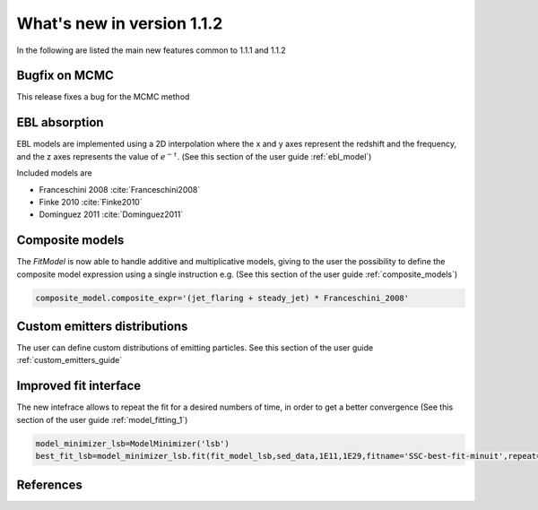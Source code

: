 What's new in version 1.1.2
===========================

In the following are listed the main new features common to 1.1.1 and 1.1.2

Bugfix on MCMC
-----------------
This release fixes a bug for the MCMC method

EBL absorption
-----------------
EBL models are implemented using a 2D interpolation where the x and y axes represent the redshift and the frequency, and the z axes represents the value of :math:`e^{-\tau}`.
(See this section of the user guide  :ref:`ebl_model`)

Included models are

* Franceschini 2008 :cite:`Franceschini2008`
* Finke 2010 :cite:`Finke2010`
* Dominguez 2011 :cite:`Dominguez2011`



Composite models
-----------------
The `FitModel` is now able to handle additive and multiplicative models, giving to the user the possibility to define the composite model expression using a single instruction e.g.
(See this section of the user guide  :ref:`composite_models`)

.. code-block:: python

   composite_model.composite_expr='(jet_flaring + steady_jet) * Franceschini_2008'






Custom emitters distributions
-----------------------------
The user can define custom distributions of emitting particles. See this section of the user guide  :ref:`custom_emitters_guide`



Improved fit interface
-----------------------------
The new intefrace allows to repeat the fit for a desired numbers of time, in order to get a better convergence (See this section of the user guide  :ref:`model_fitting_1`)

.. code-block:: python

  model_minimizer_lsb=ModelMinimizer('lsb')
  best_fit_lsb=model_minimizer_lsb.fit(fit_model_lsb,sed_data,1E11,1E29,fitname='SSC-best-fit-minuit',repeat=3)










References
----------



.. bibliography:: references.bib
